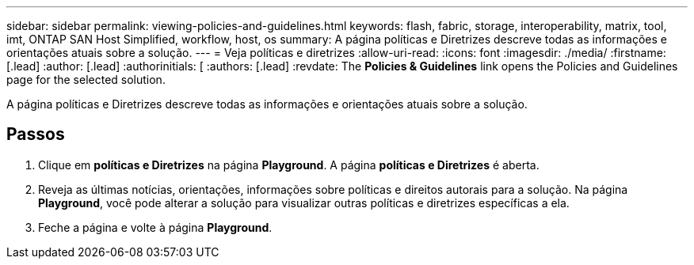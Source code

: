 ---
sidebar: sidebar 
permalink: viewing-policies-and-guidelines.html 
keywords: flash, fabric, storage, interoperability, matrix, tool, imt, ONTAP SAN Host Simplified, workflow, host, os 
summary: A página políticas e Diretrizes descreve todas as informações e orientações atuais sobre a solução. 
---
= Veja políticas e diretrizes
:allow-uri-read: 
:icons: font
:imagesdir: ./media/
:firstname: [.lead]
:author: [.lead]
:authorinitials: [
:authors: [.lead]
:revdate: The *Policies &amp; Guidelines* link opens the Policies and Guidelines page for the selected solution.


A página políticas e Diretrizes descreve todas as informações e orientações atuais sobre a solução.



== Passos

. Clique em *políticas e Diretrizes* na página *Playground*. A página *políticas e Diretrizes* é aberta.
. Reveja as últimas notícias, orientações, informações sobre políticas e direitos autorais para a solução. Na página *Playground*, você pode alterar a solução para visualizar outras políticas e diretrizes específicas a ela.
. Feche a página e volte à página *Playground*.

